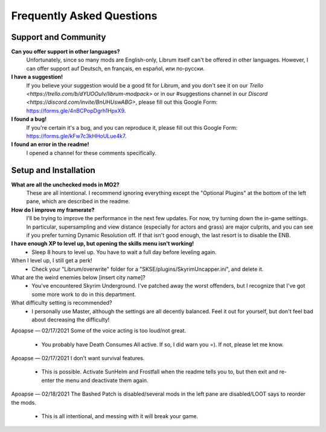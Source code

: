 Frequently Asked Questions
==========================

Support and Community
---------------------

**Can you offer support in other languages?**
	Unfortunately, since so many mods are English-only, Librum itself can't be offered in other languages. However, I can offer support auf Deutsch, en français, en español, или по-русски.

**I have a suggestion!**
	If you believe your suggestion would be a good fit for Librum, and you don't see it on our `Trello <https://trello.com/b/dYUOOuIv/librum-modpack>` or in our #suggestions channel in our `Discord <https://discord.com/invite/BnUHUswABG>`, please fill out this Google Form: https://forms.gle/4nBCPopDgrh1HpxX9.
 
**I found a bug!**
	If you're certain it's a bug, and you can reproduce it, please fill out this Google Form: https://forms.gle/kFw7c3kHHoULue4k7.
 
**I found an error in the readme!**
	I opened a channel for these comments specifically.
 
Setup and Installation
----------------------

**What are all the unchecked mods in MO2?**
	These are all intentional. I recommend ignoring everything except the "Optional Plugins" at the bottom of the left pane, which are described in the readme.

**How do I improve my framerate?**
	I'll be trying to improve the performance in the next few updates. For now, try turning down the in-game settings. In particular, supersampling and view distance (especially for actors and grass) are major culprits, and you can see if you prefer turning Dynamic Resolution off. If that isn't good enough, the last resort is to disable the ENB.
	
**I have enough XP to level up, but opening the skills menu isn't working!**
 - Sleep 8 hours to level up. You have to wait a full day before leveling again.
When I level up, I still get a perk!
 - Check your "Librum/overwrite" folder for a "SKSE/plugins/SkyrimUncapper.ini", and delete it.
What are the weird enemies below [insert city name]?
 - You've encountered Skyrim Underground. I've patched away the worst offenders, but I recognize that I've got some more work to do in this department.

 
What difficulty setting is recommended?
 - I personally use Master, although the settings are all decently balanced. Feel it out for yourself, but don't feel bad about decreasing the difficulty!
Apoapse — 02/17/2021
Some of the voice acting is too loud/not great.
 - You probably have Death Consumes All active. If so, I did warn you =). If not, please let me know.
Apoapse — 02/17/2021
I don't want survival features.
 - This is possible. Activate SunHelm and Frostfall when the readme tells you to, but then exit and re-enter the menu and deactivate them again.
Apoapse — 02/18/2021
The Bashed Patch is disabled/several mods in the left pane are disabled/LOOT says to reorder the mods.
 - This is all intentional, and messing with it will break your game.